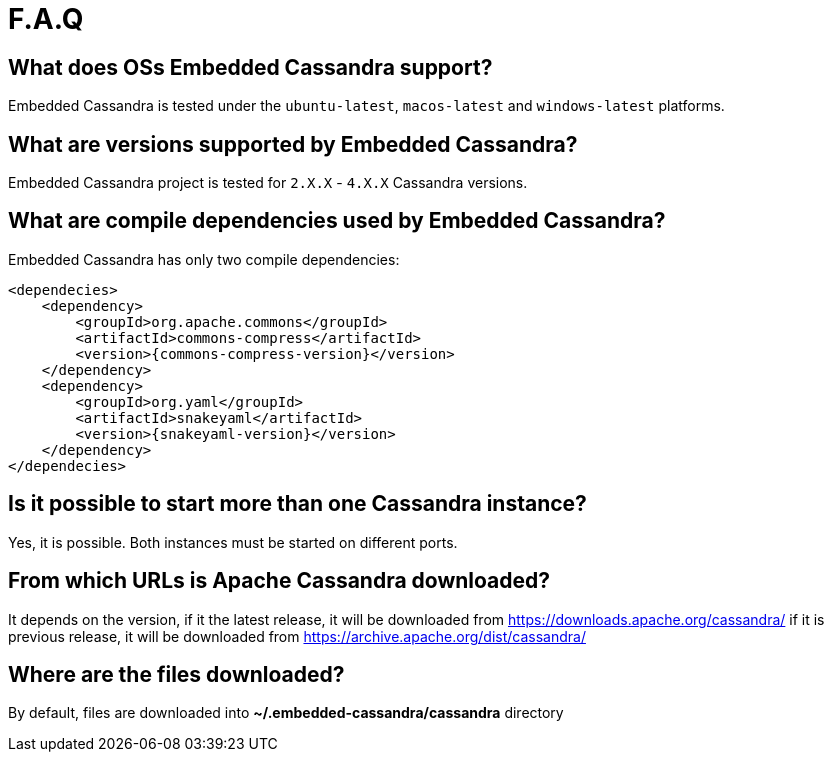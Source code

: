 :source-highlighter: rouge
:sources: ../java
:resources: ../resources

= F.A.Q

== What does OSs Embedded Cassandra support?

Embedded Cassandra is tested under the `ubuntu-latest`, `macos-latest` and `windows-latest` platforms.

== What are versions supported by Embedded Cassandra?

Embedded Cassandra project is tested for `2.X.X` - `4.X.X` Cassandra versions.

== What are compile dependencies used by Embedded Cassandra?

Embedded Cassandra has only two compile dependencies:

[source,xml,indent=0,subs="verbatim,quotes,attributes"]
----
<dependecies>
    <dependency>
        <groupId>org.apache.commons</groupId>
        <artifactId>commons-compress</artifactId>
        <version>{commons-compress-version}</version>
    </dependency>
    <dependency>
        <groupId>org.yaml</groupId>
        <artifactId>snakeyaml</artifactId>
        <version>{snakeyaml-version}</version>
    </dependency>
</dependecies>
----

== Is it possible to start more than one Cassandra instance?

Yes, it is possible. Both instances must be started on different ports.

== From which URLs is Apache Cassandra downloaded?

It depends on the version, if it the latest release, it will be downloaded from
https://downloads.apache.org/cassandra/ if it is previous release, it will be downloaded from
https://archive.apache.org/dist/cassandra/

== Where are the files downloaded?

By default, files are downloaded into *~/.embedded-cassandra/cassandra* directory
